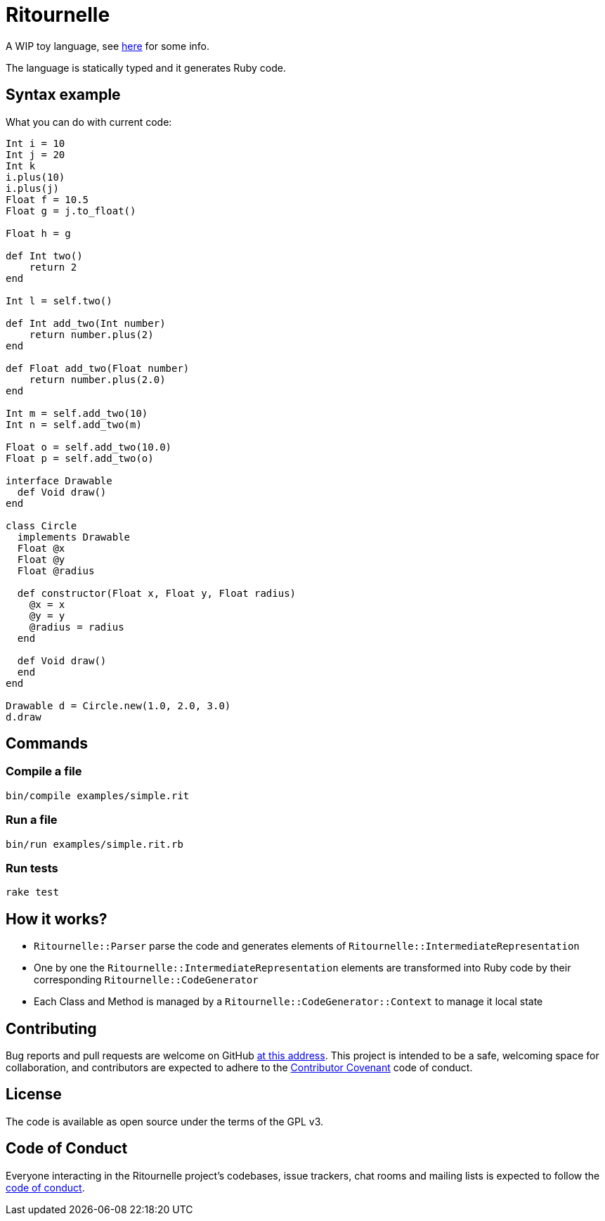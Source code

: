 = Ritournelle

A WIP toy language, see link:https://archiloque.net/blog/prog-lang-idea/[here] for some info.

The language is statically typed and it generates Ruby code.

== Syntax example

What you can do with current code:

[source]
----
Int i = 10
Int j = 20
Int k
i.plus(10)
i.plus(j)
Float f = 10.5
Float g = j.to_float()

Float h = g

def Int two()
    return 2
end

Int l = self.two()

def Int add_two(Int number)
    return number.plus(2)
end

def Float add_two(Float number)
    return number.plus(2.0)
end

Int m = self.add_two(10)
Int n = self.add_two(m)

Float o = self.add_two(10.0)
Float p = self.add_two(o)

interface Drawable
  def Void draw()
end

class Circle
  implements Drawable
  Float @x
  Float @y
  Float @radius

  def constructor(Float x, Float y, Float radius)
    @x = x
    @y = y
    @radius = radius
  end

  def Void draw()
  end
end

Drawable d = Circle.new(1.0, 2.0, 3.0)
d.draw
----

== Commands

=== Compile a file

[source,sh]
----
bin/compile examples/simple.rit
----

=== Run a file

[source,sh]
----
bin/run examples/simple.rit.rb
----

=== Run tests

[source,sh]
----
rake test
----

== How it works?

- `Ritournelle::Parser` parse the code and generates elements of `Ritournelle::IntermediateRepresentation`
- One by one the `Ritournelle::IntermediateRepresentation` elements are transformed into Ruby code by their corresponding `Ritournelle::CodeGenerator`
- Each Class and Method is managed by a `Ritournelle::CodeGenerator::Context` to manage it local state

== Contributing

Bug reports and pull requests are welcome on GitHub link:https://github.com/archiloque/ritournelle[at this address].
This project is intended to be a safe, welcoming space for collaboration, and contributors are expected to adhere to the link:http://contributor-covenant.org[Contributor Covenant] code of conduct.

== License

The code is available as open source under the terms of the GPL v3.

== Code of Conduct

Everyone interacting in the Ritournelle project’s codebases, issue trackers, chat rooms and mailing lists is expected to follow the link:https://github.com/archiloque/ritournelle/blob/master/CODE_OF_CONDUCT.md[code of conduct].
